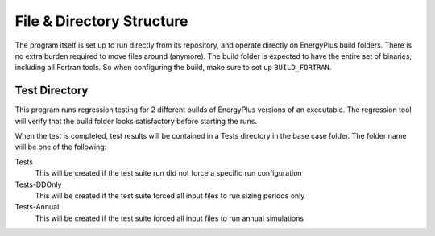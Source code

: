 File & Directory Structure
==========================

The program itself is set up to run directly from its repository, and operate
directly on EnergyPlus build folders.  There is no extra burden required to
move files around (anymore).  The build folder is expected to have the
entire set of binaries, including all Fortran tools.  So when configuring the
build, make sure to set up ``BUILD_FORTRAN``.

Test Directory
--------------

This program runs regression testing for 2 different builds of EnergyPlus
versions of an executable. The regression tool will verify that the build
folder looks satisfactory before starting the runs.

When the test is completed, test results will be contained in a Tests
directory in the base case folder.  The folder name will be one of the following:

Tests
    This will be created if the test suite run did not force a specific
    run configuration

Tests-DDOnly
    This will be created if the test suite forced all input files to run
    sizing periods only

Tests-Annual
    This will be created if the test suite forced all input files to run
    annual simulations
